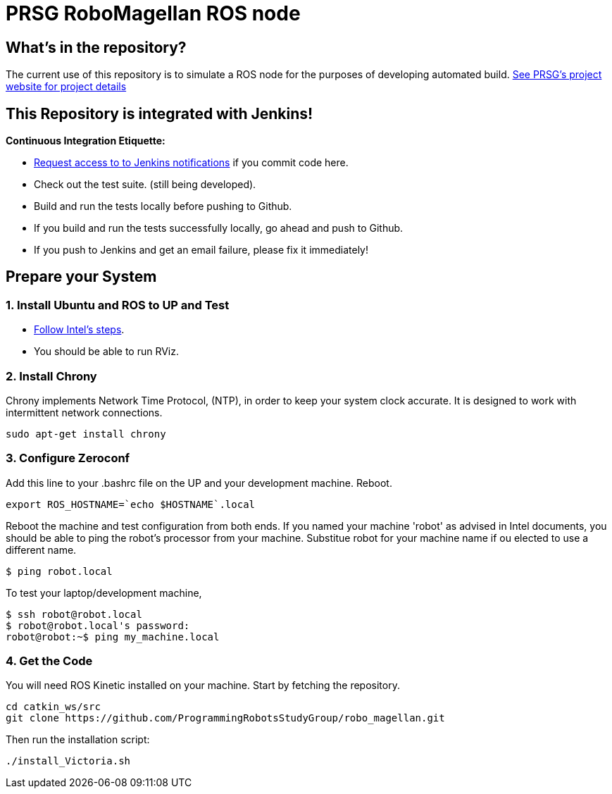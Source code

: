 :imagesdir: ./images
:toc: macro

= PRSG RoboMagellan ROS node

== What's in the repository?
The current use of this repository is to simulate a ROS node for the purposes of developing automated build.
link:http://programmingrobotsstudygroup.github.io/2017RoboMagellan.html[See PRSG's project website for project details]

== This Repository is integrated with Jenkins!
*Continuous Integration Etiquette:*

* mailto:ProgrammingRobotsStudyGroup@gmail.com?Subject=Request%20RoboMagellan%20Build%20Access"[Request access to to Jenkins notifications] if you commit code here.

* Check out the test suite. (still being developed).

* Build and run the tests locally before pushing to Github.

* If you build and run the tests successfully locally, go ahead and push to Github.

* If you push to Jenkins and get an email failure, please fix it immediately!

== Prepare your System

=== 1. Install Ubuntu and ROS to UP and Test

* link:https://01.org/developerjourney/recipe/intel-realsense-robotic-development-kit[Follow Intel's steps].
* You should be able to run RViz.

=== 2. Install Chrony
Chrony implements Network Time Protocol, (NTP), in order to keep your system clock accurate. It is designed to work with intermittent network connections. 
----
sudo apt-get install chrony
----

=== 3. Configure Zeroconf
Add this line to your .bashrc file on the UP and your development machine. Reboot.
----
export ROS_HOSTNAME=`echo $HOSTNAME`.local
----

Reboot the machine and test configuration from both ends. 
If you named your machine 'robot' as advised in Intel documents, you should be able to ping the robot's processor from your machine. Substitue robot for your machine name if ou elected to use a different name.
----
$ ping robot.local
----

To test your laptop/development machine, 
----
$ ssh robot@robot.local
$ robot@robot.local's password: 
robot@robot:~$ ping my_machine.local
----

=== 4. Get the Code
You will need ROS Kinetic installed on your machine. Start by fetching the repository.

----
cd catkin_ws/src
git clone https://github.com/ProgrammingRobotsStudyGroup/robo_magellan.git
----

Then run the installation script:
----
./install_Victoria.sh
----
